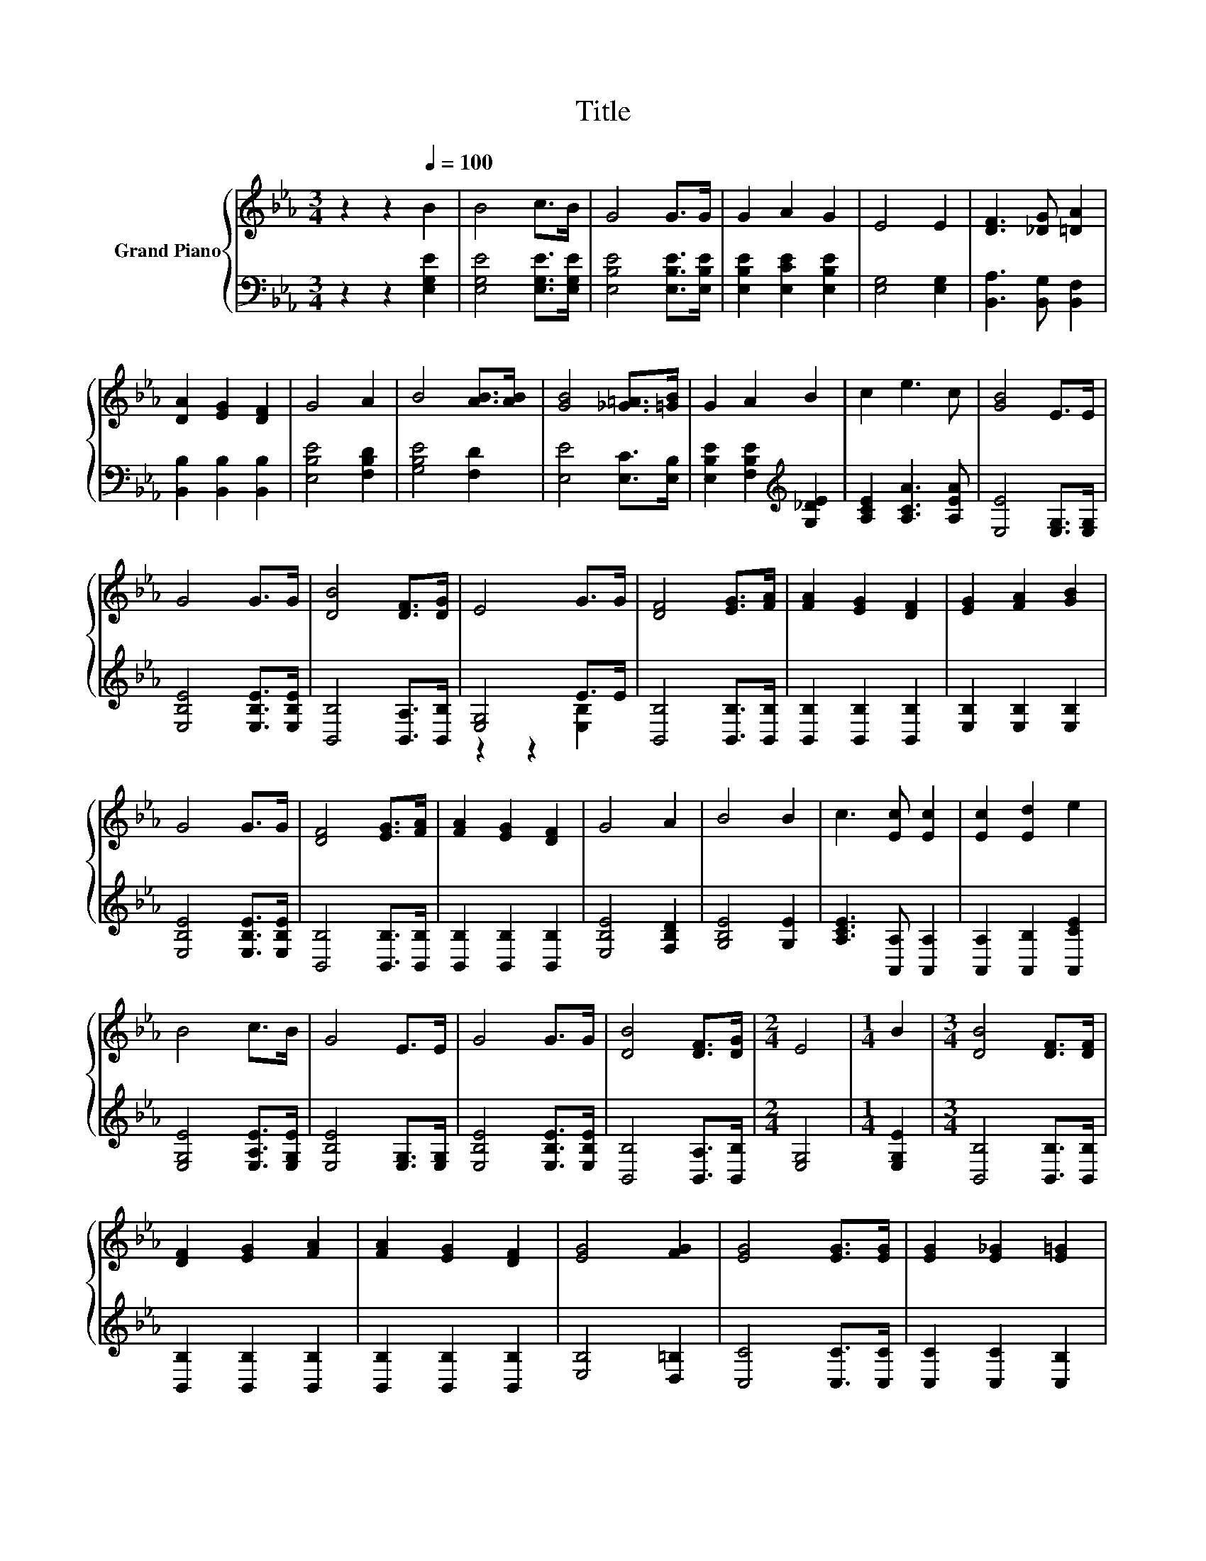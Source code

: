 X:1
T:Title
%%score { 1 | ( 2 3 ) }
L:1/8
M:3/4
K:Eb
V:1 treble nm="Grand Piano"
V:2 bass 
V:3 bass 
V:1
 z2 z2[Q:1/4=100] B2 | B4 c>B | G4 G>G | G2 A2 G2 | E4 E2 | [DF]3 [_DG] [=DA]2 | %6
 [DA]2 [EG]2 [DF]2 | G4 A2 | B4 [AB]>[AB] | [GB]4 [_G=A]>[=GB] | G2 A2 B2 | c2 e3 c | [GB]4 E>E | %13
 G4 G>G | [DB]4 [DF]>[DG] | E4 G>G | [DF]4 [EG]>[FA] | [FA]2 [EG]2 [DF]2 | [EG]2 [FA]2 [GB]2 | %19
 G4 G>G | [DF]4 [EG]>[FA] | [FA]2 [EG]2 [DF]2 | G4 A2 | B4 B2 | c3 [Ec] [Ec]2 | [Ec]2 [Ed]2 e2 | %26
 B4 c>B | G4 E>E | G4 G>G | [DB]4 [DF]>[DG] |[M:2/4] E4 |[M:1/4] B2 |[M:3/4] [DB]4 [DF]>[DF] | %33
 [DF]2 [EG]2 [FA]2 | [FA]2 [EG]2 [DF]2 | [EG]4 [FG]2 | [EG]4 [EG]>[EG] | [EG]2 [E_G]2 [E=G]2 | %38
 c2 B2 =A2 | [DB]4 [DB]2 | B4 c>B | G2 A2 B2 | c2 e3 c | [GB]4 E2 | G4 G>G | %45
 [B,DB]4 [A,DF]>[B,DG] |[M:2/4] [G,E]4 |] %47
V:2
 z2 z2 [E,G,E]2 | [E,G,E]4 [E,G,E]>[E,G,E] | [E,B,E]4 [E,B,E]>[E,B,E] | [E,B,E]2 [E,CE]2 [E,B,E]2 | %4
 [E,G,]4 [E,G,]2 | [B,,A,]3 [B,,G,] [B,,F,]2 | [B,,B,]2 [B,,B,]2 [B,,B,]2 | [E,B,E]4 [F,B,D]2 | %8
 [G,B,E]4 [F,D]2 | [E,E]4 [E,C]>[E,B,] | [E,B,E]2 [F,B,E]2[K:treble] [G,_DE]2 | %11
 [A,CE]2 [A,CA]3 [A,EA] | [E,E]4 [E,G,]>[E,G,] | [E,B,E]4 [E,B,E]>[E,B,E] | %14
 [B,,B,]4 [B,,A,]>[B,,B,] | [E,G,]4 E>E | [B,,B,]4 [B,,B,]>[B,,B,] | [B,,B,]2 [B,,B,]2 [B,,B,]2 | %18
 [E,B,]2 [E,B,]2 [E,B,]2 | [E,B,E]4 [E,B,E]>[E,B,E] | [B,,B,]4 [B,,B,]>[B,,B,] | %21
 [B,,B,]2 [B,,B,]2 [B,,B,]2 | [E,B,E]4 [F,B,D]2 | [G,B,E]4 [G,E]2 | [A,CE]3 [A,,A,] [A,,A,]2 | %25
 [A,,A,]2 [A,,B,]2 [A,,CE]2 | [E,G,E]4 [E,A,E]>[E,G,E] | [E,B,E]4 [E,G,]>[E,G,] | %28
 [E,B,E]4 [E,B,E]>[E,B,E] | [B,,B,]4 [B,,A,]>[B,,B,] |[M:2/4] [E,G,]4 |[M:1/4] [E,G,E]2 | %32
[M:3/4] [B,,B,]4 [B,,B,]>[B,,B,] | [B,,B,]2 [B,,B,]2 [B,,B,]2 | [B,,B,]2 [B,,B,]2 [B,,B,]2 | %35
 [E,B,]4 [D,=B,]2 | [C,C]4 [C,C]>[C,C] | [C,C]2 [C,C]2 [C,B,]2 | [F,=A,E]2 [F,B,D]2 [F,CE]2 | %39
 [B,,B,]4 [B,,A,]2 | [E,G,E]4 [E,A,E]>[E,G,E] | [E,B,E]2 [F,B,E]2[K:treble] [G,_DE]2 | %42
 [A,CE]2 [A,CA]3 [A,EA] | [E,E]4 [E,G,]2 | [E,B,E]4 [E,B,E]>[E,B,E] | B,,4 B,,>B,, |[M:2/4] E,4 |] %47
V:3
 x6 | x6 | x6 | x6 | x6 | x6 | x6 | x6 | x6 | x6 | x4[K:treble] x2 | x6 | x6 | x6 | x6 | %15
 z2 z2 [E,B,]2 | x6 | x6 | x6 | x6 | x6 | x6 | x6 | x6 | x6 | x6 | x6 | x6 | x6 | x6 |[M:2/4] x4 | %31
[M:1/4] x2 |[M:3/4] x6 | x6 | x6 | x6 | x6 | x6 | x6 | x6 | x6 | x4[K:treble] x2 | x6 | x6 | x6 | %45
 x6 |[M:2/4] x4 |] %47

